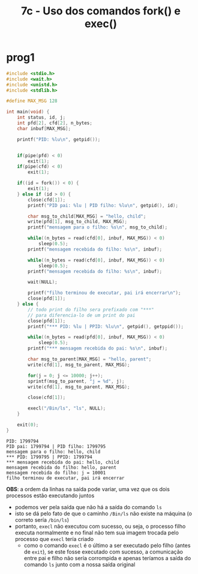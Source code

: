#+TITLE: 7c - Uso dos comandos fork() e exec()

* prog1
#+begin_src c :exports both
#include <stdio.h>
#include <wait.h>
#include <unistd.h>
#include <stdlib.h>

#define MAX_MSG 128

int main(void) {
    int status, id, j;
    int pfd[2], cfd[2], n_bytes;
    char inbuf[MAX_MSG];

    printf("PID: %lu\n", getpid());


    if(pipe(pfd) < 0)
        exit(1);
    if(pipe(cfd) < 0)
        exit(1);

    if((id = fork()) < 0) {
        exit(1);
    } else if (id > 0) {
        close(cfd[1]);
        printf("PID pai: %lu | PID filho: %lu\n", getpid(), id);

        char msg_to_child[MAX_MSG] = "hello, child";
        write(pfd[1], msg_to_child, MAX_MSG);
        printf("mensagem para o filho: %s\n", msg_to_child);

        while((n_bytes = read(cfd[0], inbuf, MAX_MSG)) < 0)
            sleep(0.5);
        printf("mensagem recebida do filho: %s\n", inbuf);

        while((n_bytes = read(cfd[0], inbuf, MAX_MSG)) < 0)
            sleep(0.5);
        printf("mensagem recebida do filho: %s\n", inbuf);

        wait(NULL);

        printf("filho terminou de executar, pai irá encerrar\n");
        close(pfd[1]);
    } else {
        // todo print do filho sera prefixado com "***"
        // para diferencia-lo de um print do pai
        close(pfd[1]);
        printf("*** PID: %lu | PPID: %lu\n", getpid(), getppid());

        while((n_bytes = read(pfd[0], inbuf, MAX_MSG)) < 0)
            sleep(0.5);
        printf("*** mensagem recebida do pai: %s\n", inbuf);

        char msg_to_parent[MAX_MSG] = "hello, parent";
        write(cfd[1], msg_to_parent, MAX_MSG);

        for(j = 0; j <= 10000; j++);
        sprintf(msg_to_parent, "j = %d", j);
        write(cfd[1], msg_to_parent, MAX_MSG);

        close(cfd[1]);

        execl("/Bin/ls", "ls", NULL);
    }

    exit(0);
}
#+end_src

#+results:
: PID: 1799794
: PID pai: 1799794 | PID filho: 1799795
: mensagem para o filho: hello, child
: *** PID: 1799795 | PPID: 1799794
: *** mensagem recebida do pai: hello, child
: mensagem recebida do filho: hello, parent
: mensagem recebida do filho: j = 10001
: filho terminou de executar, pai irá encerrar

*OBS*: a ordem da linhas na saída pode variar, uma vez que os dois processos estão executando juntos

+ podemos ver pela saída que não há a saída do comando ~ls~
+ isto se dá pelo fato de que o caminho ~/Bin/ls~ não existe na máquina (o correto sería ~/bin/ls~)
+ portanto, ~execl~ não executou com sucesso, ou seja, o processo filho executa normalmente e no final não tem sua imagem trocada pelo processo que ~execl~ tería criado
  - como o comando ~execl~ é o último a ser executado pelo filho (antes de ~exit~), se este fosse executado com sucesso, a comunicação entre pai e filho não sería corrompida e apenas teríamos a saída do comando ~ls~ junto com a nossa saída original
